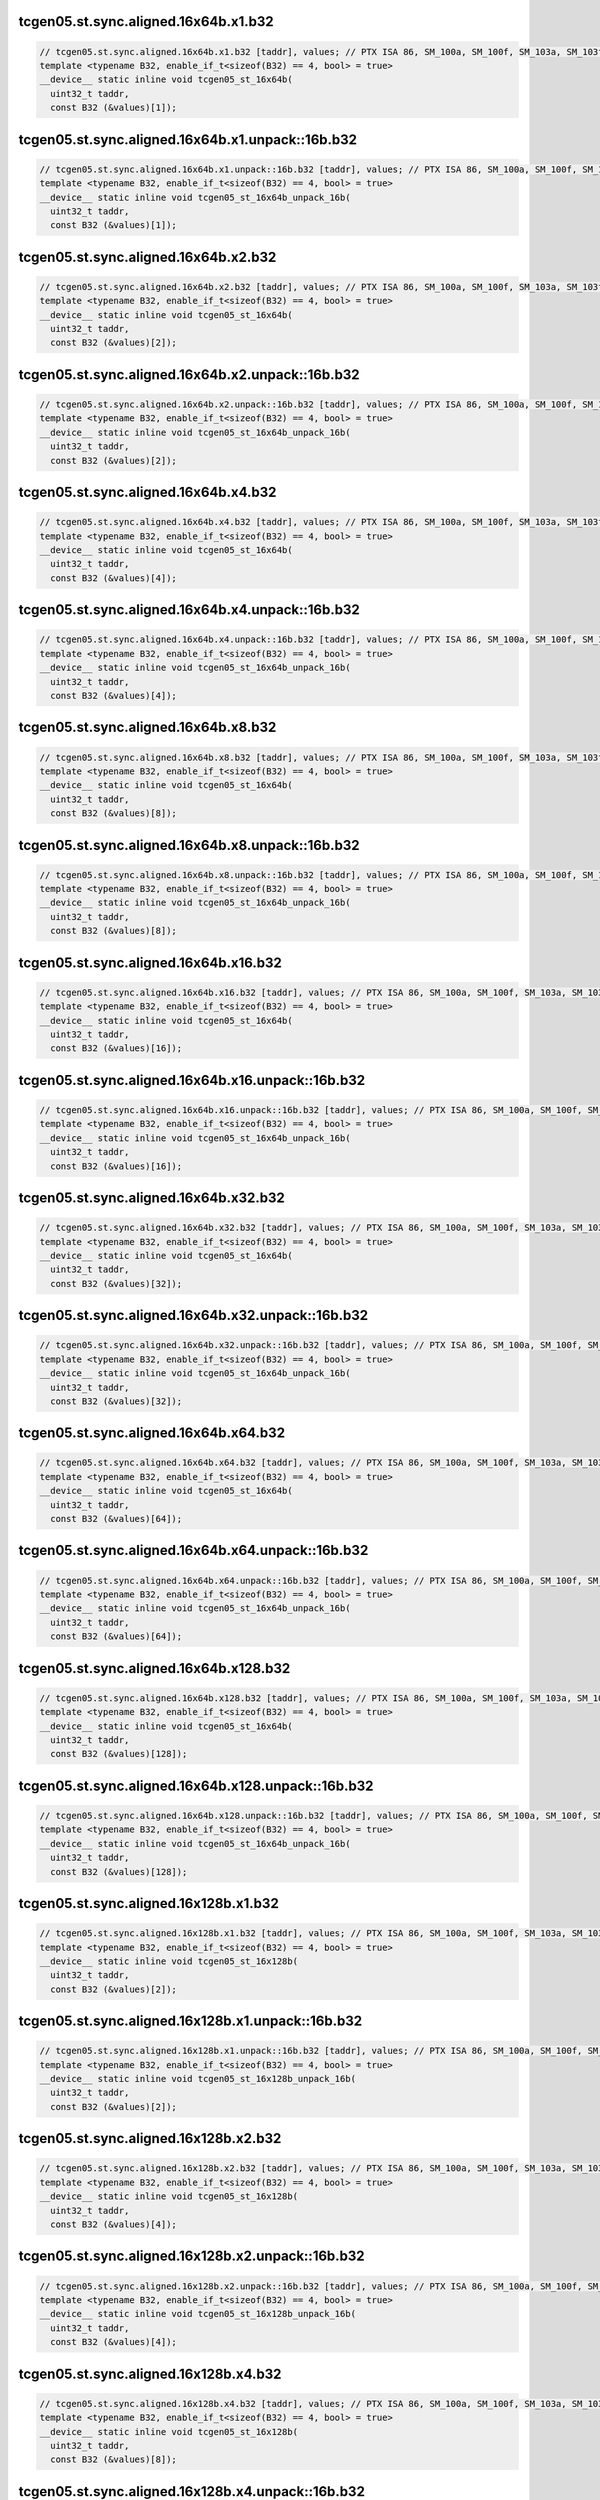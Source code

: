 ..
   This file was automatically generated. Do not edit.

tcgen05.st.sync.aligned.16x64b.x1.b32
^^^^^^^^^^^^^^^^^^^^^^^^^^^^^^^^^^^^^
.. code-block:: cuda

   // tcgen05.st.sync.aligned.16x64b.x1.b32 [taddr], values; // PTX ISA 86, SM_100a, SM_100f, SM_103a, SM_103f, SM_110a, SM_110f
   template <typename B32, enable_if_t<sizeof(B32) == 4, bool> = true>
   __device__ static inline void tcgen05_st_16x64b(
     uint32_t taddr,
     const B32 (&values)[1]);

tcgen05.st.sync.aligned.16x64b.x1.unpack::16b.b32
^^^^^^^^^^^^^^^^^^^^^^^^^^^^^^^^^^^^^^^^^^^^^^^^^
.. code-block:: cuda

   // tcgen05.st.sync.aligned.16x64b.x1.unpack::16b.b32 [taddr], values; // PTX ISA 86, SM_100a, SM_100f, SM_103a, SM_103f, SM_110a, SM_110f
   template <typename B32, enable_if_t<sizeof(B32) == 4, bool> = true>
   __device__ static inline void tcgen05_st_16x64b_unpack_16b(
     uint32_t taddr,
     const B32 (&values)[1]);

tcgen05.st.sync.aligned.16x64b.x2.b32
^^^^^^^^^^^^^^^^^^^^^^^^^^^^^^^^^^^^^
.. code-block:: cuda

   // tcgen05.st.sync.aligned.16x64b.x2.b32 [taddr], values; // PTX ISA 86, SM_100a, SM_100f, SM_103a, SM_103f, SM_110a, SM_110f
   template <typename B32, enable_if_t<sizeof(B32) == 4, bool> = true>
   __device__ static inline void tcgen05_st_16x64b(
     uint32_t taddr,
     const B32 (&values)[2]);

tcgen05.st.sync.aligned.16x64b.x2.unpack::16b.b32
^^^^^^^^^^^^^^^^^^^^^^^^^^^^^^^^^^^^^^^^^^^^^^^^^
.. code-block:: cuda

   // tcgen05.st.sync.aligned.16x64b.x2.unpack::16b.b32 [taddr], values; // PTX ISA 86, SM_100a, SM_100f, SM_103a, SM_103f, SM_110a, SM_110f
   template <typename B32, enable_if_t<sizeof(B32) == 4, bool> = true>
   __device__ static inline void tcgen05_st_16x64b_unpack_16b(
     uint32_t taddr,
     const B32 (&values)[2]);

tcgen05.st.sync.aligned.16x64b.x4.b32
^^^^^^^^^^^^^^^^^^^^^^^^^^^^^^^^^^^^^
.. code-block:: cuda

   // tcgen05.st.sync.aligned.16x64b.x4.b32 [taddr], values; // PTX ISA 86, SM_100a, SM_100f, SM_103a, SM_103f, SM_110a, SM_110f
   template <typename B32, enable_if_t<sizeof(B32) == 4, bool> = true>
   __device__ static inline void tcgen05_st_16x64b(
     uint32_t taddr,
     const B32 (&values)[4]);

tcgen05.st.sync.aligned.16x64b.x4.unpack::16b.b32
^^^^^^^^^^^^^^^^^^^^^^^^^^^^^^^^^^^^^^^^^^^^^^^^^
.. code-block:: cuda

   // tcgen05.st.sync.aligned.16x64b.x4.unpack::16b.b32 [taddr], values; // PTX ISA 86, SM_100a, SM_100f, SM_103a, SM_103f, SM_110a, SM_110f
   template <typename B32, enable_if_t<sizeof(B32) == 4, bool> = true>
   __device__ static inline void tcgen05_st_16x64b_unpack_16b(
     uint32_t taddr,
     const B32 (&values)[4]);

tcgen05.st.sync.aligned.16x64b.x8.b32
^^^^^^^^^^^^^^^^^^^^^^^^^^^^^^^^^^^^^
.. code-block:: cuda

   // tcgen05.st.sync.aligned.16x64b.x8.b32 [taddr], values; // PTX ISA 86, SM_100a, SM_100f, SM_103a, SM_103f, SM_110a, SM_110f
   template <typename B32, enable_if_t<sizeof(B32) == 4, bool> = true>
   __device__ static inline void tcgen05_st_16x64b(
     uint32_t taddr,
     const B32 (&values)[8]);

tcgen05.st.sync.aligned.16x64b.x8.unpack::16b.b32
^^^^^^^^^^^^^^^^^^^^^^^^^^^^^^^^^^^^^^^^^^^^^^^^^
.. code-block:: cuda

   // tcgen05.st.sync.aligned.16x64b.x8.unpack::16b.b32 [taddr], values; // PTX ISA 86, SM_100a, SM_100f, SM_103a, SM_103f, SM_110a, SM_110f
   template <typename B32, enable_if_t<sizeof(B32) == 4, bool> = true>
   __device__ static inline void tcgen05_st_16x64b_unpack_16b(
     uint32_t taddr,
     const B32 (&values)[8]);

tcgen05.st.sync.aligned.16x64b.x16.b32
^^^^^^^^^^^^^^^^^^^^^^^^^^^^^^^^^^^^^^
.. code-block:: cuda

   // tcgen05.st.sync.aligned.16x64b.x16.b32 [taddr], values; // PTX ISA 86, SM_100a, SM_100f, SM_103a, SM_103f, SM_110a, SM_110f
   template <typename B32, enable_if_t<sizeof(B32) == 4, bool> = true>
   __device__ static inline void tcgen05_st_16x64b(
     uint32_t taddr,
     const B32 (&values)[16]);

tcgen05.st.sync.aligned.16x64b.x16.unpack::16b.b32
^^^^^^^^^^^^^^^^^^^^^^^^^^^^^^^^^^^^^^^^^^^^^^^^^^
.. code-block:: cuda

   // tcgen05.st.sync.aligned.16x64b.x16.unpack::16b.b32 [taddr], values; // PTX ISA 86, SM_100a, SM_100f, SM_103a, SM_103f, SM_110a, SM_110f
   template <typename B32, enable_if_t<sizeof(B32) == 4, bool> = true>
   __device__ static inline void tcgen05_st_16x64b_unpack_16b(
     uint32_t taddr,
     const B32 (&values)[16]);

tcgen05.st.sync.aligned.16x64b.x32.b32
^^^^^^^^^^^^^^^^^^^^^^^^^^^^^^^^^^^^^^
.. code-block:: cuda

   // tcgen05.st.sync.aligned.16x64b.x32.b32 [taddr], values; // PTX ISA 86, SM_100a, SM_100f, SM_103a, SM_103f, SM_110a, SM_110f
   template <typename B32, enable_if_t<sizeof(B32) == 4, bool> = true>
   __device__ static inline void tcgen05_st_16x64b(
     uint32_t taddr,
     const B32 (&values)[32]);

tcgen05.st.sync.aligned.16x64b.x32.unpack::16b.b32
^^^^^^^^^^^^^^^^^^^^^^^^^^^^^^^^^^^^^^^^^^^^^^^^^^
.. code-block:: cuda

   // tcgen05.st.sync.aligned.16x64b.x32.unpack::16b.b32 [taddr], values; // PTX ISA 86, SM_100a, SM_100f, SM_103a, SM_103f, SM_110a, SM_110f
   template <typename B32, enable_if_t<sizeof(B32) == 4, bool> = true>
   __device__ static inline void tcgen05_st_16x64b_unpack_16b(
     uint32_t taddr,
     const B32 (&values)[32]);

tcgen05.st.sync.aligned.16x64b.x64.b32
^^^^^^^^^^^^^^^^^^^^^^^^^^^^^^^^^^^^^^
.. code-block:: cuda

   // tcgen05.st.sync.aligned.16x64b.x64.b32 [taddr], values; // PTX ISA 86, SM_100a, SM_100f, SM_103a, SM_103f, SM_110a, SM_110f
   template <typename B32, enable_if_t<sizeof(B32) == 4, bool> = true>
   __device__ static inline void tcgen05_st_16x64b(
     uint32_t taddr,
     const B32 (&values)[64]);

tcgen05.st.sync.aligned.16x64b.x64.unpack::16b.b32
^^^^^^^^^^^^^^^^^^^^^^^^^^^^^^^^^^^^^^^^^^^^^^^^^^
.. code-block:: cuda

   // tcgen05.st.sync.aligned.16x64b.x64.unpack::16b.b32 [taddr], values; // PTX ISA 86, SM_100a, SM_100f, SM_103a, SM_103f, SM_110a, SM_110f
   template <typename B32, enable_if_t<sizeof(B32) == 4, bool> = true>
   __device__ static inline void tcgen05_st_16x64b_unpack_16b(
     uint32_t taddr,
     const B32 (&values)[64]);

tcgen05.st.sync.aligned.16x64b.x128.b32
^^^^^^^^^^^^^^^^^^^^^^^^^^^^^^^^^^^^^^^
.. code-block:: cuda

   // tcgen05.st.sync.aligned.16x64b.x128.b32 [taddr], values; // PTX ISA 86, SM_100a, SM_100f, SM_103a, SM_103f, SM_110a, SM_110f
   template <typename B32, enable_if_t<sizeof(B32) == 4, bool> = true>
   __device__ static inline void tcgen05_st_16x64b(
     uint32_t taddr,
     const B32 (&values)[128]);

tcgen05.st.sync.aligned.16x64b.x128.unpack::16b.b32
^^^^^^^^^^^^^^^^^^^^^^^^^^^^^^^^^^^^^^^^^^^^^^^^^^^
.. code-block:: cuda

   // tcgen05.st.sync.aligned.16x64b.x128.unpack::16b.b32 [taddr], values; // PTX ISA 86, SM_100a, SM_100f, SM_103a, SM_103f, SM_110a, SM_110f
   template <typename B32, enable_if_t<sizeof(B32) == 4, bool> = true>
   __device__ static inline void tcgen05_st_16x64b_unpack_16b(
     uint32_t taddr,
     const B32 (&values)[128]);

tcgen05.st.sync.aligned.16x128b.x1.b32
^^^^^^^^^^^^^^^^^^^^^^^^^^^^^^^^^^^^^^
.. code-block:: cuda

   // tcgen05.st.sync.aligned.16x128b.x1.b32 [taddr], values; // PTX ISA 86, SM_100a, SM_100f, SM_103a, SM_103f, SM_110a, SM_110f
   template <typename B32, enable_if_t<sizeof(B32) == 4, bool> = true>
   __device__ static inline void tcgen05_st_16x128b(
     uint32_t taddr,
     const B32 (&values)[2]);

tcgen05.st.sync.aligned.16x128b.x1.unpack::16b.b32
^^^^^^^^^^^^^^^^^^^^^^^^^^^^^^^^^^^^^^^^^^^^^^^^^^
.. code-block:: cuda

   // tcgen05.st.sync.aligned.16x128b.x1.unpack::16b.b32 [taddr], values; // PTX ISA 86, SM_100a, SM_100f, SM_103a, SM_103f, SM_110a, SM_110f
   template <typename B32, enable_if_t<sizeof(B32) == 4, bool> = true>
   __device__ static inline void tcgen05_st_16x128b_unpack_16b(
     uint32_t taddr,
     const B32 (&values)[2]);

tcgen05.st.sync.aligned.16x128b.x2.b32
^^^^^^^^^^^^^^^^^^^^^^^^^^^^^^^^^^^^^^
.. code-block:: cuda

   // tcgen05.st.sync.aligned.16x128b.x2.b32 [taddr], values; // PTX ISA 86, SM_100a, SM_100f, SM_103a, SM_103f, SM_110a, SM_110f
   template <typename B32, enable_if_t<sizeof(B32) == 4, bool> = true>
   __device__ static inline void tcgen05_st_16x128b(
     uint32_t taddr,
     const B32 (&values)[4]);

tcgen05.st.sync.aligned.16x128b.x2.unpack::16b.b32
^^^^^^^^^^^^^^^^^^^^^^^^^^^^^^^^^^^^^^^^^^^^^^^^^^
.. code-block:: cuda

   // tcgen05.st.sync.aligned.16x128b.x2.unpack::16b.b32 [taddr], values; // PTX ISA 86, SM_100a, SM_100f, SM_103a, SM_103f, SM_110a, SM_110f
   template <typename B32, enable_if_t<sizeof(B32) == 4, bool> = true>
   __device__ static inline void tcgen05_st_16x128b_unpack_16b(
     uint32_t taddr,
     const B32 (&values)[4]);

tcgen05.st.sync.aligned.16x128b.x4.b32
^^^^^^^^^^^^^^^^^^^^^^^^^^^^^^^^^^^^^^
.. code-block:: cuda

   // tcgen05.st.sync.aligned.16x128b.x4.b32 [taddr], values; // PTX ISA 86, SM_100a, SM_100f, SM_103a, SM_103f, SM_110a, SM_110f
   template <typename B32, enable_if_t<sizeof(B32) == 4, bool> = true>
   __device__ static inline void tcgen05_st_16x128b(
     uint32_t taddr,
     const B32 (&values)[8]);

tcgen05.st.sync.aligned.16x128b.x4.unpack::16b.b32
^^^^^^^^^^^^^^^^^^^^^^^^^^^^^^^^^^^^^^^^^^^^^^^^^^
.. code-block:: cuda

   // tcgen05.st.sync.aligned.16x128b.x4.unpack::16b.b32 [taddr], values; // PTX ISA 86, SM_100a, SM_100f, SM_103a, SM_103f, SM_110a, SM_110f
   template <typename B32, enable_if_t<sizeof(B32) == 4, bool> = true>
   __device__ static inline void tcgen05_st_16x128b_unpack_16b(
     uint32_t taddr,
     const B32 (&values)[8]);

tcgen05.st.sync.aligned.16x128b.x8.b32
^^^^^^^^^^^^^^^^^^^^^^^^^^^^^^^^^^^^^^
.. code-block:: cuda

   // tcgen05.st.sync.aligned.16x128b.x8.b32 [taddr], values; // PTX ISA 86, SM_100a, SM_100f, SM_103a, SM_103f, SM_110a, SM_110f
   template <typename B32, enable_if_t<sizeof(B32) == 4, bool> = true>
   __device__ static inline void tcgen05_st_16x128b(
     uint32_t taddr,
     const B32 (&values)[16]);

tcgen05.st.sync.aligned.16x128b.x8.unpack::16b.b32
^^^^^^^^^^^^^^^^^^^^^^^^^^^^^^^^^^^^^^^^^^^^^^^^^^
.. code-block:: cuda

   // tcgen05.st.sync.aligned.16x128b.x8.unpack::16b.b32 [taddr], values; // PTX ISA 86, SM_100a, SM_100f, SM_103a, SM_103f, SM_110a, SM_110f
   template <typename B32, enable_if_t<sizeof(B32) == 4, bool> = true>
   __device__ static inline void tcgen05_st_16x128b_unpack_16b(
     uint32_t taddr,
     const B32 (&values)[16]);

tcgen05.st.sync.aligned.16x128b.x16.b32
^^^^^^^^^^^^^^^^^^^^^^^^^^^^^^^^^^^^^^^
.. code-block:: cuda

   // tcgen05.st.sync.aligned.16x128b.x16.b32 [taddr], values; // PTX ISA 86, SM_100a, SM_100f, SM_103a, SM_103f, SM_110a, SM_110f
   template <typename B32, enable_if_t<sizeof(B32) == 4, bool> = true>
   __device__ static inline void tcgen05_st_16x128b(
     uint32_t taddr,
     const B32 (&values)[32]);

tcgen05.st.sync.aligned.16x128b.x16.unpack::16b.b32
^^^^^^^^^^^^^^^^^^^^^^^^^^^^^^^^^^^^^^^^^^^^^^^^^^^
.. code-block:: cuda

   // tcgen05.st.sync.aligned.16x128b.x16.unpack::16b.b32 [taddr], values; // PTX ISA 86, SM_100a, SM_100f, SM_103a, SM_103f, SM_110a, SM_110f
   template <typename B32, enable_if_t<sizeof(B32) == 4, bool> = true>
   __device__ static inline void tcgen05_st_16x128b_unpack_16b(
     uint32_t taddr,
     const B32 (&values)[32]);

tcgen05.st.sync.aligned.16x128b.x32.b32
^^^^^^^^^^^^^^^^^^^^^^^^^^^^^^^^^^^^^^^
.. code-block:: cuda

   // tcgen05.st.sync.aligned.16x128b.x32.b32 [taddr], values; // PTX ISA 86, SM_100a, SM_100f, SM_103a, SM_103f, SM_110a, SM_110f
   template <typename B32, enable_if_t<sizeof(B32) == 4, bool> = true>
   __device__ static inline void tcgen05_st_16x128b(
     uint32_t taddr,
     const B32 (&values)[64]);

tcgen05.st.sync.aligned.16x128b.x32.unpack::16b.b32
^^^^^^^^^^^^^^^^^^^^^^^^^^^^^^^^^^^^^^^^^^^^^^^^^^^
.. code-block:: cuda

   // tcgen05.st.sync.aligned.16x128b.x32.unpack::16b.b32 [taddr], values; // PTX ISA 86, SM_100a, SM_100f, SM_103a, SM_103f, SM_110a, SM_110f
   template <typename B32, enable_if_t<sizeof(B32) == 4, bool> = true>
   __device__ static inline void tcgen05_st_16x128b_unpack_16b(
     uint32_t taddr,
     const B32 (&values)[64]);

tcgen05.st.sync.aligned.16x128b.x64.b32
^^^^^^^^^^^^^^^^^^^^^^^^^^^^^^^^^^^^^^^
.. code-block:: cuda

   // tcgen05.st.sync.aligned.16x128b.x64.b32 [taddr], values; // PTX ISA 86, SM_100a, SM_100f, SM_103a, SM_103f, SM_110a, SM_110f
   template <typename B32, enable_if_t<sizeof(B32) == 4, bool> = true>
   __device__ static inline void tcgen05_st_16x128b(
     uint32_t taddr,
     const B32 (&values)[128]);

tcgen05.st.sync.aligned.16x128b.x64.unpack::16b.b32
^^^^^^^^^^^^^^^^^^^^^^^^^^^^^^^^^^^^^^^^^^^^^^^^^^^
.. code-block:: cuda

   // tcgen05.st.sync.aligned.16x128b.x64.unpack::16b.b32 [taddr], values; // PTX ISA 86, SM_100a, SM_100f, SM_103a, SM_103f, SM_110a, SM_110f
   template <typename B32, enable_if_t<sizeof(B32) == 4, bool> = true>
   __device__ static inline void tcgen05_st_16x128b_unpack_16b(
     uint32_t taddr,
     const B32 (&values)[128]);

tcgen05.st.sync.aligned.16x256b.x1.b32
^^^^^^^^^^^^^^^^^^^^^^^^^^^^^^^^^^^^^^
.. code-block:: cuda

   // tcgen05.st.sync.aligned.16x256b.x1.b32 [taddr], values; // PTX ISA 86, SM_100a, SM_100f, SM_103a, SM_103f, SM_110a, SM_110f
   template <typename B32, enable_if_t<sizeof(B32) == 4, bool> = true>
   __device__ static inline void tcgen05_st_16x256b(
     uint32_t taddr,
     const B32 (&values)[4]);

tcgen05.st.sync.aligned.16x256b.x1.unpack::16b.b32
^^^^^^^^^^^^^^^^^^^^^^^^^^^^^^^^^^^^^^^^^^^^^^^^^^
.. code-block:: cuda

   // tcgen05.st.sync.aligned.16x256b.x1.unpack::16b.b32 [taddr], values; // PTX ISA 86, SM_100a, SM_100f, SM_103a, SM_103f, SM_110a, SM_110f
   template <typename B32, enable_if_t<sizeof(B32) == 4, bool> = true>
   __device__ static inline void tcgen05_st_16x256b_unpack_16b(
     uint32_t taddr,
     const B32 (&values)[4]);

tcgen05.st.sync.aligned.16x256b.x2.b32
^^^^^^^^^^^^^^^^^^^^^^^^^^^^^^^^^^^^^^
.. code-block:: cuda

   // tcgen05.st.sync.aligned.16x256b.x2.b32 [taddr], values; // PTX ISA 86, SM_100a, SM_100f, SM_103a, SM_103f, SM_110a, SM_110f
   template <typename B32, enable_if_t<sizeof(B32) == 4, bool> = true>
   __device__ static inline void tcgen05_st_16x256b(
     uint32_t taddr,
     const B32 (&values)[8]);

tcgen05.st.sync.aligned.16x256b.x2.unpack::16b.b32
^^^^^^^^^^^^^^^^^^^^^^^^^^^^^^^^^^^^^^^^^^^^^^^^^^
.. code-block:: cuda

   // tcgen05.st.sync.aligned.16x256b.x2.unpack::16b.b32 [taddr], values; // PTX ISA 86, SM_100a, SM_100f, SM_103a, SM_103f, SM_110a, SM_110f
   template <typename B32, enable_if_t<sizeof(B32) == 4, bool> = true>
   __device__ static inline void tcgen05_st_16x256b_unpack_16b(
     uint32_t taddr,
     const B32 (&values)[8]);

tcgen05.st.sync.aligned.16x256b.x4.b32
^^^^^^^^^^^^^^^^^^^^^^^^^^^^^^^^^^^^^^
.. code-block:: cuda

   // tcgen05.st.sync.aligned.16x256b.x4.b32 [taddr], values; // PTX ISA 86, SM_100a, SM_100f, SM_103a, SM_103f, SM_110a, SM_110f
   template <typename B32, enable_if_t<sizeof(B32) == 4, bool> = true>
   __device__ static inline void tcgen05_st_16x256b(
     uint32_t taddr,
     const B32 (&values)[16]);

tcgen05.st.sync.aligned.16x256b.x4.unpack::16b.b32
^^^^^^^^^^^^^^^^^^^^^^^^^^^^^^^^^^^^^^^^^^^^^^^^^^
.. code-block:: cuda

   // tcgen05.st.sync.aligned.16x256b.x4.unpack::16b.b32 [taddr], values; // PTX ISA 86, SM_100a, SM_100f, SM_103a, SM_103f, SM_110a, SM_110f
   template <typename B32, enable_if_t<sizeof(B32) == 4, bool> = true>
   __device__ static inline void tcgen05_st_16x256b_unpack_16b(
     uint32_t taddr,
     const B32 (&values)[16]);

tcgen05.st.sync.aligned.16x256b.x8.b32
^^^^^^^^^^^^^^^^^^^^^^^^^^^^^^^^^^^^^^
.. code-block:: cuda

   // tcgen05.st.sync.aligned.16x256b.x8.b32 [taddr], values; // PTX ISA 86, SM_100a, SM_100f, SM_103a, SM_103f, SM_110a, SM_110f
   template <typename B32, enable_if_t<sizeof(B32) == 4, bool> = true>
   __device__ static inline void tcgen05_st_16x256b(
     uint32_t taddr,
     const B32 (&values)[32]);

tcgen05.st.sync.aligned.16x256b.x8.unpack::16b.b32
^^^^^^^^^^^^^^^^^^^^^^^^^^^^^^^^^^^^^^^^^^^^^^^^^^
.. code-block:: cuda

   // tcgen05.st.sync.aligned.16x256b.x8.unpack::16b.b32 [taddr], values; // PTX ISA 86, SM_100a, SM_100f, SM_103a, SM_103f, SM_110a, SM_110f
   template <typename B32, enable_if_t<sizeof(B32) == 4, bool> = true>
   __device__ static inline void tcgen05_st_16x256b_unpack_16b(
     uint32_t taddr,
     const B32 (&values)[32]);

tcgen05.st.sync.aligned.16x256b.x16.b32
^^^^^^^^^^^^^^^^^^^^^^^^^^^^^^^^^^^^^^^
.. code-block:: cuda

   // tcgen05.st.sync.aligned.16x256b.x16.b32 [taddr], values; // PTX ISA 86, SM_100a, SM_100f, SM_103a, SM_103f, SM_110a, SM_110f
   template <typename B32, enable_if_t<sizeof(B32) == 4, bool> = true>
   __device__ static inline void tcgen05_st_16x256b(
     uint32_t taddr,
     const B32 (&values)[64]);

tcgen05.st.sync.aligned.16x256b.x16.unpack::16b.b32
^^^^^^^^^^^^^^^^^^^^^^^^^^^^^^^^^^^^^^^^^^^^^^^^^^^
.. code-block:: cuda

   // tcgen05.st.sync.aligned.16x256b.x16.unpack::16b.b32 [taddr], values; // PTX ISA 86, SM_100a, SM_100f, SM_103a, SM_103f, SM_110a, SM_110f
   template <typename B32, enable_if_t<sizeof(B32) == 4, bool> = true>
   __device__ static inline void tcgen05_st_16x256b_unpack_16b(
     uint32_t taddr,
     const B32 (&values)[64]);

tcgen05.st.sync.aligned.16x256b.x32.b32
^^^^^^^^^^^^^^^^^^^^^^^^^^^^^^^^^^^^^^^
.. code-block:: cuda

   // tcgen05.st.sync.aligned.16x256b.x32.b32 [taddr], values; // PTX ISA 86, SM_100a, SM_100f, SM_103a, SM_103f, SM_110a, SM_110f
   template <typename B32, enable_if_t<sizeof(B32) == 4, bool> = true>
   __device__ static inline void tcgen05_st_16x256b(
     uint32_t taddr,
     const B32 (&values)[128]);

tcgen05.st.sync.aligned.16x256b.x32.unpack::16b.b32
^^^^^^^^^^^^^^^^^^^^^^^^^^^^^^^^^^^^^^^^^^^^^^^^^^^
.. code-block:: cuda

   // tcgen05.st.sync.aligned.16x256b.x32.unpack::16b.b32 [taddr], values; // PTX ISA 86, SM_100a, SM_100f, SM_103a, SM_103f, SM_110a, SM_110f
   template <typename B32, enable_if_t<sizeof(B32) == 4, bool> = true>
   __device__ static inline void tcgen05_st_16x256b_unpack_16b(
     uint32_t taddr,
     const B32 (&values)[128]);

tcgen05.st.sync.aligned.32x32b.x1.b32
^^^^^^^^^^^^^^^^^^^^^^^^^^^^^^^^^^^^^
.. code-block:: cuda

   // tcgen05.st.sync.aligned.32x32b.x1.b32 [taddr], values; // PTX ISA 86, SM_100a, SM_100f, SM_103a, SM_103f, SM_110a, SM_110f
   template <typename B32, enable_if_t<sizeof(B32) == 4, bool> = true>
   __device__ static inline void tcgen05_st_32x32b(
     uint32_t taddr,
     const B32 (&values)[1]);

tcgen05.st.sync.aligned.32x32b.x1.unpack::16b.b32
^^^^^^^^^^^^^^^^^^^^^^^^^^^^^^^^^^^^^^^^^^^^^^^^^
.. code-block:: cuda

   // tcgen05.st.sync.aligned.32x32b.x1.unpack::16b.b32 [taddr], values; // PTX ISA 86, SM_100a, SM_100f, SM_103a, SM_103f, SM_110a, SM_110f
   template <typename B32, enable_if_t<sizeof(B32) == 4, bool> = true>
   __device__ static inline void tcgen05_st_32x32b_unpack_16b(
     uint32_t taddr,
     const B32 (&values)[1]);

tcgen05.st.sync.aligned.32x32b.x2.b32
^^^^^^^^^^^^^^^^^^^^^^^^^^^^^^^^^^^^^
.. code-block:: cuda

   // tcgen05.st.sync.aligned.32x32b.x2.b32 [taddr], values; // PTX ISA 86, SM_100a, SM_100f, SM_103a, SM_103f, SM_110a, SM_110f
   template <typename B32, enable_if_t<sizeof(B32) == 4, bool> = true>
   __device__ static inline void tcgen05_st_32x32b(
     uint32_t taddr,
     const B32 (&values)[2]);

tcgen05.st.sync.aligned.32x32b.x2.unpack::16b.b32
^^^^^^^^^^^^^^^^^^^^^^^^^^^^^^^^^^^^^^^^^^^^^^^^^
.. code-block:: cuda

   // tcgen05.st.sync.aligned.32x32b.x2.unpack::16b.b32 [taddr], values; // PTX ISA 86, SM_100a, SM_100f, SM_103a, SM_103f, SM_110a, SM_110f
   template <typename B32, enable_if_t<sizeof(B32) == 4, bool> = true>
   __device__ static inline void tcgen05_st_32x32b_unpack_16b(
     uint32_t taddr,
     const B32 (&values)[2]);

tcgen05.st.sync.aligned.32x32b.x4.b32
^^^^^^^^^^^^^^^^^^^^^^^^^^^^^^^^^^^^^
.. code-block:: cuda

   // tcgen05.st.sync.aligned.32x32b.x4.b32 [taddr], values; // PTX ISA 86, SM_100a, SM_100f, SM_103a, SM_103f, SM_110a, SM_110f
   template <typename B32, enable_if_t<sizeof(B32) == 4, bool> = true>
   __device__ static inline void tcgen05_st_32x32b(
     uint32_t taddr,
     const B32 (&values)[4]);

tcgen05.st.sync.aligned.32x32b.x4.unpack::16b.b32
^^^^^^^^^^^^^^^^^^^^^^^^^^^^^^^^^^^^^^^^^^^^^^^^^
.. code-block:: cuda

   // tcgen05.st.sync.aligned.32x32b.x4.unpack::16b.b32 [taddr], values; // PTX ISA 86, SM_100a, SM_100f, SM_103a, SM_103f, SM_110a, SM_110f
   template <typename B32, enable_if_t<sizeof(B32) == 4, bool> = true>
   __device__ static inline void tcgen05_st_32x32b_unpack_16b(
     uint32_t taddr,
     const B32 (&values)[4]);

tcgen05.st.sync.aligned.32x32b.x8.b32
^^^^^^^^^^^^^^^^^^^^^^^^^^^^^^^^^^^^^
.. code-block:: cuda

   // tcgen05.st.sync.aligned.32x32b.x8.b32 [taddr], values; // PTX ISA 86, SM_100a, SM_100f, SM_103a, SM_103f, SM_110a, SM_110f
   template <typename B32, enable_if_t<sizeof(B32) == 4, bool> = true>
   __device__ static inline void tcgen05_st_32x32b(
     uint32_t taddr,
     const B32 (&values)[8]);

tcgen05.st.sync.aligned.32x32b.x8.unpack::16b.b32
^^^^^^^^^^^^^^^^^^^^^^^^^^^^^^^^^^^^^^^^^^^^^^^^^
.. code-block:: cuda

   // tcgen05.st.sync.aligned.32x32b.x8.unpack::16b.b32 [taddr], values; // PTX ISA 86, SM_100a, SM_100f, SM_103a, SM_103f, SM_110a, SM_110f
   template <typename B32, enable_if_t<sizeof(B32) == 4, bool> = true>
   __device__ static inline void tcgen05_st_32x32b_unpack_16b(
     uint32_t taddr,
     const B32 (&values)[8]);

tcgen05.st.sync.aligned.32x32b.x16.b32
^^^^^^^^^^^^^^^^^^^^^^^^^^^^^^^^^^^^^^
.. code-block:: cuda

   // tcgen05.st.sync.aligned.32x32b.x16.b32 [taddr], values; // PTX ISA 86, SM_100a, SM_100f, SM_103a, SM_103f, SM_110a, SM_110f
   template <typename B32, enable_if_t<sizeof(B32) == 4, bool> = true>
   __device__ static inline void tcgen05_st_32x32b(
     uint32_t taddr,
     const B32 (&values)[16]);

tcgen05.st.sync.aligned.32x32b.x16.unpack::16b.b32
^^^^^^^^^^^^^^^^^^^^^^^^^^^^^^^^^^^^^^^^^^^^^^^^^^
.. code-block:: cuda

   // tcgen05.st.sync.aligned.32x32b.x16.unpack::16b.b32 [taddr], values; // PTX ISA 86, SM_100a, SM_100f, SM_103a, SM_103f, SM_110a, SM_110f
   template <typename B32, enable_if_t<sizeof(B32) == 4, bool> = true>
   __device__ static inline void tcgen05_st_32x32b_unpack_16b(
     uint32_t taddr,
     const B32 (&values)[16]);

tcgen05.st.sync.aligned.32x32b.x32.b32
^^^^^^^^^^^^^^^^^^^^^^^^^^^^^^^^^^^^^^
.. code-block:: cuda

   // tcgen05.st.sync.aligned.32x32b.x32.b32 [taddr], values; // PTX ISA 86, SM_100a, SM_100f, SM_103a, SM_103f, SM_110a, SM_110f
   template <typename B32, enable_if_t<sizeof(B32) == 4, bool> = true>
   __device__ static inline void tcgen05_st_32x32b(
     uint32_t taddr,
     const B32 (&values)[32]);

tcgen05.st.sync.aligned.32x32b.x32.unpack::16b.b32
^^^^^^^^^^^^^^^^^^^^^^^^^^^^^^^^^^^^^^^^^^^^^^^^^^
.. code-block:: cuda

   // tcgen05.st.sync.aligned.32x32b.x32.unpack::16b.b32 [taddr], values; // PTX ISA 86, SM_100a, SM_100f, SM_103a, SM_103f, SM_110a, SM_110f
   template <typename B32, enable_if_t<sizeof(B32) == 4, bool> = true>
   __device__ static inline void tcgen05_st_32x32b_unpack_16b(
     uint32_t taddr,
     const B32 (&values)[32]);

tcgen05.st.sync.aligned.32x32b.x64.b32
^^^^^^^^^^^^^^^^^^^^^^^^^^^^^^^^^^^^^^
.. code-block:: cuda

   // tcgen05.st.sync.aligned.32x32b.x64.b32 [taddr], values; // PTX ISA 86, SM_100a, SM_100f, SM_103a, SM_103f, SM_110a, SM_110f
   template <typename B32, enable_if_t<sizeof(B32) == 4, bool> = true>
   __device__ static inline void tcgen05_st_32x32b(
     uint32_t taddr,
     const B32 (&values)[64]);

tcgen05.st.sync.aligned.32x32b.x64.unpack::16b.b32
^^^^^^^^^^^^^^^^^^^^^^^^^^^^^^^^^^^^^^^^^^^^^^^^^^
.. code-block:: cuda

   // tcgen05.st.sync.aligned.32x32b.x64.unpack::16b.b32 [taddr], values; // PTX ISA 86, SM_100a, SM_100f, SM_103a, SM_103f, SM_110a, SM_110f
   template <typename B32, enable_if_t<sizeof(B32) == 4, bool> = true>
   __device__ static inline void tcgen05_st_32x32b_unpack_16b(
     uint32_t taddr,
     const B32 (&values)[64]);

tcgen05.st.sync.aligned.32x32b.x128.b32
^^^^^^^^^^^^^^^^^^^^^^^^^^^^^^^^^^^^^^^
.. code-block:: cuda

   // tcgen05.st.sync.aligned.32x32b.x128.b32 [taddr], values; // PTX ISA 86, SM_100a, SM_100f, SM_103a, SM_103f, SM_110a, SM_110f
   template <typename B32, enable_if_t<sizeof(B32) == 4, bool> = true>
   __device__ static inline void tcgen05_st_32x32b(
     uint32_t taddr,
     const B32 (&values)[128]);

tcgen05.st.sync.aligned.32x32b.x128.unpack::16b.b32
^^^^^^^^^^^^^^^^^^^^^^^^^^^^^^^^^^^^^^^^^^^^^^^^^^^
.. code-block:: cuda

   // tcgen05.st.sync.aligned.32x32b.x128.unpack::16b.b32 [taddr], values; // PTX ISA 86, SM_100a, SM_100f, SM_103a, SM_103f, SM_110a, SM_110f
   template <typename B32, enable_if_t<sizeof(B32) == 4, bool> = true>
   __device__ static inline void tcgen05_st_32x32b_unpack_16b(
     uint32_t taddr,
     const B32 (&values)[128]);

tcgen05.st.sync.aligned.16x32bx2.x1.b32
^^^^^^^^^^^^^^^^^^^^^^^^^^^^^^^^^^^^^^^
.. code-block:: cuda

   // tcgen05.st.sync.aligned.16x32bx2.x1.b32 [taddr], immHalfSplitoff, values; // PTX ISA 86, SM_100a, SM_100f, SM_103a, SM_103f, SM_110a, SM_110f
   template <int N32, typename B32, enable_if_t<sizeof(B32) == 4, bool> = true>
   __device__ static inline void tcgen05_st_16x32bx2(
     uint32_t taddr,
     cuda::ptx::n32_t<N32> immHalfSplitoff,
     const B32 (&values)[1]);

tcgen05.st.sync.aligned.16x32bx2.x1.unpack::16b.b32
^^^^^^^^^^^^^^^^^^^^^^^^^^^^^^^^^^^^^^^^^^^^^^^^^^^
.. code-block:: cuda

   // tcgen05.st.sync.aligned.16x32bx2.x1.unpack::16b.b32 [taddr], immHalfSplitoff, values; // PTX ISA 86, SM_100a, SM_100f, SM_103a, SM_103f, SM_110a, SM_110f
   template <int N32, typename B32, enable_if_t<sizeof(B32) == 4, bool> = true>
   __device__ static inline void tcgen05_st_16x32bx2_unpack_16b(
     uint32_t taddr,
     cuda::ptx::n32_t<N32> immHalfSplitoff,
     const B32 (&values)[1]);

tcgen05.st.sync.aligned.16x32bx2.x2.b32
^^^^^^^^^^^^^^^^^^^^^^^^^^^^^^^^^^^^^^^
.. code-block:: cuda

   // tcgen05.st.sync.aligned.16x32bx2.x2.b32 [taddr], immHalfSplitoff, values; // PTX ISA 86, SM_100a, SM_100f, SM_103a, SM_103f, SM_110a, SM_110f
   template <int N32, typename B32, enable_if_t<sizeof(B32) == 4, bool> = true>
   __device__ static inline void tcgen05_st_16x32bx2(
     uint32_t taddr,
     cuda::ptx::n32_t<N32> immHalfSplitoff,
     const B32 (&values)[2]);

tcgen05.st.sync.aligned.16x32bx2.x2.unpack::16b.b32
^^^^^^^^^^^^^^^^^^^^^^^^^^^^^^^^^^^^^^^^^^^^^^^^^^^
.. code-block:: cuda

   // tcgen05.st.sync.aligned.16x32bx2.x2.unpack::16b.b32 [taddr], immHalfSplitoff, values; // PTX ISA 86, SM_100a, SM_100f, SM_103a, SM_103f, SM_110a, SM_110f
   template <int N32, typename B32, enable_if_t<sizeof(B32) == 4, bool> = true>
   __device__ static inline void tcgen05_st_16x32bx2_unpack_16b(
     uint32_t taddr,
     cuda::ptx::n32_t<N32> immHalfSplitoff,
     const B32 (&values)[2]);

tcgen05.st.sync.aligned.16x32bx2.x4.b32
^^^^^^^^^^^^^^^^^^^^^^^^^^^^^^^^^^^^^^^
.. code-block:: cuda

   // tcgen05.st.sync.aligned.16x32bx2.x4.b32 [taddr], immHalfSplitoff, values; // PTX ISA 86, SM_100a, SM_100f, SM_103a, SM_103f, SM_110a, SM_110f
   template <int N32, typename B32, enable_if_t<sizeof(B32) == 4, bool> = true>
   __device__ static inline void tcgen05_st_16x32bx2(
     uint32_t taddr,
     cuda::ptx::n32_t<N32> immHalfSplitoff,
     const B32 (&values)[4]);

tcgen05.st.sync.aligned.16x32bx2.x4.unpack::16b.b32
^^^^^^^^^^^^^^^^^^^^^^^^^^^^^^^^^^^^^^^^^^^^^^^^^^^
.. code-block:: cuda

   // tcgen05.st.sync.aligned.16x32bx2.x4.unpack::16b.b32 [taddr], immHalfSplitoff, values; // PTX ISA 86, SM_100a, SM_100f, SM_103a, SM_103f, SM_110a, SM_110f
   template <int N32, typename B32, enable_if_t<sizeof(B32) == 4, bool> = true>
   __device__ static inline void tcgen05_st_16x32bx2_unpack_16b(
     uint32_t taddr,
     cuda::ptx::n32_t<N32> immHalfSplitoff,
     const B32 (&values)[4]);

tcgen05.st.sync.aligned.16x32bx2.x8.b32
^^^^^^^^^^^^^^^^^^^^^^^^^^^^^^^^^^^^^^^
.. code-block:: cuda

   // tcgen05.st.sync.aligned.16x32bx2.x8.b32 [taddr], immHalfSplitoff, values; // PTX ISA 86, SM_100a, SM_100f, SM_103a, SM_103f, SM_110a, SM_110f
   template <int N32, typename B32, enable_if_t<sizeof(B32) == 4, bool> = true>
   __device__ static inline void tcgen05_st_16x32bx2(
     uint32_t taddr,
     cuda::ptx::n32_t<N32> immHalfSplitoff,
     const B32 (&values)[8]);

tcgen05.st.sync.aligned.16x32bx2.x8.unpack::16b.b32
^^^^^^^^^^^^^^^^^^^^^^^^^^^^^^^^^^^^^^^^^^^^^^^^^^^
.. code-block:: cuda

   // tcgen05.st.sync.aligned.16x32bx2.x8.unpack::16b.b32 [taddr], immHalfSplitoff, values; // PTX ISA 86, SM_100a, SM_100f, SM_103a, SM_103f, SM_110a, SM_110f
   template <int N32, typename B32, enable_if_t<sizeof(B32) == 4, bool> = true>
   __device__ static inline void tcgen05_st_16x32bx2_unpack_16b(
     uint32_t taddr,
     cuda::ptx::n32_t<N32> immHalfSplitoff,
     const B32 (&values)[8]);

tcgen05.st.sync.aligned.16x32bx2.x16.b32
^^^^^^^^^^^^^^^^^^^^^^^^^^^^^^^^^^^^^^^^
.. code-block:: cuda

   // tcgen05.st.sync.aligned.16x32bx2.x16.b32 [taddr], immHalfSplitoff, values; // PTX ISA 86, SM_100a, SM_100f, SM_103a, SM_103f, SM_110a, SM_110f
   template <int N32, typename B32, enable_if_t<sizeof(B32) == 4, bool> = true>
   __device__ static inline void tcgen05_st_16x32bx2(
     uint32_t taddr,
     cuda::ptx::n32_t<N32> immHalfSplitoff,
     const B32 (&values)[16]);

tcgen05.st.sync.aligned.16x32bx2.x16.unpack::16b.b32
^^^^^^^^^^^^^^^^^^^^^^^^^^^^^^^^^^^^^^^^^^^^^^^^^^^^
.. code-block:: cuda

   // tcgen05.st.sync.aligned.16x32bx2.x16.unpack::16b.b32 [taddr], immHalfSplitoff, values; // PTX ISA 86, SM_100a, SM_100f, SM_103a, SM_103f, SM_110a, SM_110f
   template <int N32, typename B32, enable_if_t<sizeof(B32) == 4, bool> = true>
   __device__ static inline void tcgen05_st_16x32bx2_unpack_16b(
     uint32_t taddr,
     cuda::ptx::n32_t<N32> immHalfSplitoff,
     const B32 (&values)[16]);

tcgen05.st.sync.aligned.16x32bx2.x32.b32
^^^^^^^^^^^^^^^^^^^^^^^^^^^^^^^^^^^^^^^^
.. code-block:: cuda

   // tcgen05.st.sync.aligned.16x32bx2.x32.b32 [taddr], immHalfSplitoff, values; // PTX ISA 86, SM_100a, SM_100f, SM_103a, SM_103f, SM_110a, SM_110f
   template <int N32, typename B32, enable_if_t<sizeof(B32) == 4, bool> = true>
   __device__ static inline void tcgen05_st_16x32bx2(
     uint32_t taddr,
     cuda::ptx::n32_t<N32> immHalfSplitoff,
     const B32 (&values)[32]);

tcgen05.st.sync.aligned.16x32bx2.x32.unpack::16b.b32
^^^^^^^^^^^^^^^^^^^^^^^^^^^^^^^^^^^^^^^^^^^^^^^^^^^^
.. code-block:: cuda

   // tcgen05.st.sync.aligned.16x32bx2.x32.unpack::16b.b32 [taddr], immHalfSplitoff, values; // PTX ISA 86, SM_100a, SM_100f, SM_103a, SM_103f, SM_110a, SM_110f
   template <int N32, typename B32, enable_if_t<sizeof(B32) == 4, bool> = true>
   __device__ static inline void tcgen05_st_16x32bx2_unpack_16b(
     uint32_t taddr,
     cuda::ptx::n32_t<N32> immHalfSplitoff,
     const B32 (&values)[32]);

tcgen05.st.sync.aligned.16x32bx2.x64.b32
^^^^^^^^^^^^^^^^^^^^^^^^^^^^^^^^^^^^^^^^
.. code-block:: cuda

   // tcgen05.st.sync.aligned.16x32bx2.x64.b32 [taddr], immHalfSplitoff, values; // PTX ISA 86, SM_100a, SM_100f, SM_103a, SM_103f, SM_110a, SM_110f
   template <int N32, typename B32, enable_if_t<sizeof(B32) == 4, bool> = true>
   __device__ static inline void tcgen05_st_16x32bx2(
     uint32_t taddr,
     cuda::ptx::n32_t<N32> immHalfSplitoff,
     const B32 (&values)[64]);

tcgen05.st.sync.aligned.16x32bx2.x64.unpack::16b.b32
^^^^^^^^^^^^^^^^^^^^^^^^^^^^^^^^^^^^^^^^^^^^^^^^^^^^
.. code-block:: cuda

   // tcgen05.st.sync.aligned.16x32bx2.x64.unpack::16b.b32 [taddr], immHalfSplitoff, values; // PTX ISA 86, SM_100a, SM_100f, SM_103a, SM_103f, SM_110a, SM_110f
   template <int N32, typename B32, enable_if_t<sizeof(B32) == 4, bool> = true>
   __device__ static inline void tcgen05_st_16x32bx2_unpack_16b(
     uint32_t taddr,
     cuda::ptx::n32_t<N32> immHalfSplitoff,
     const B32 (&values)[64]);

tcgen05.st.sync.aligned.16x32bx2.x128.b32
^^^^^^^^^^^^^^^^^^^^^^^^^^^^^^^^^^^^^^^^^
.. code-block:: cuda

   // tcgen05.st.sync.aligned.16x32bx2.x128.b32 [taddr], immHalfSplitoff, values; // PTX ISA 86, SM_100a, SM_100f, SM_103a, SM_103f, SM_110a, SM_110f
   template <int N32, typename B32, enable_if_t<sizeof(B32) == 4, bool> = true>
   __device__ static inline void tcgen05_st_16x32bx2(
     uint32_t taddr,
     cuda::ptx::n32_t<N32> immHalfSplitoff,
     const B32 (&values)[128]);

tcgen05.st.sync.aligned.16x32bx2.x128.unpack::16b.b32
^^^^^^^^^^^^^^^^^^^^^^^^^^^^^^^^^^^^^^^^^^^^^^^^^^^^^
.. code-block:: cuda

   // tcgen05.st.sync.aligned.16x32bx2.x128.unpack::16b.b32 [taddr], immHalfSplitoff, values; // PTX ISA 86, SM_100a, SM_100f, SM_103a, SM_103f, SM_110a, SM_110f
   template <int N32, typename B32, enable_if_t<sizeof(B32) == 4, bool> = true>
   __device__ static inline void tcgen05_st_16x32bx2_unpack_16b(
     uint32_t taddr,
     cuda::ptx::n32_t<N32> immHalfSplitoff,
     const B32 (&values)[128]);
